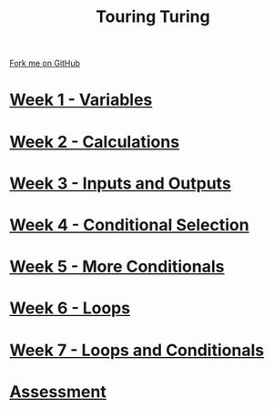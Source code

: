 #+STARTUP:indent
#+HTML_HEAD: <link rel="stylesheet" type="text/css" href="pages/css/styles.css"/>
#+HTML_HEAD_EXTRA: <link href='http://fonts.googleapis.com/css?family=Ubuntu+Mono|Ubuntu' rel='stylesheet' type='text/css'>
#+OPTIONS: f:nil author:nil num:nil creator:nil timestamp:nil  toc:nil
#+TITLE: Touring Turing
#+AUTHOR: Marc Scott


#+BEGIN_HTML
<div class="github-fork-ribbon-wrapper left">
    <div class="github-fork-ribbon">
        <a href="https://github.com/stsb11/7-CS-Turing">Fork me on GitHub</a>
    </div>
</div>
#+END_HTML
* [[file:pages/1_Lesson.html][Week 1 - Variables]]
:PROPERTIES:
:HTML_CONTAINER_CLASS: link-heading
:END:
* [[file:pages/2_Lesson.html][Week 2 - Calculations]]
:PROPERTIES:
:HTML_CONTAINER_CLASS: link-heading
:END:      
* [[file:pages/3_Lesson.html][Week 3 - Inputs and Outputs]] 
:PROPERTIES:
:HTML_CONTAINER_CLASS: link-heading
:END:
* [[file:pages/4_Lesson.html][Week 4 - Conditional Selection ]]
:PROPERTIES:
:HTML_CONTAINER_CLASS: link-heading
:END:      
* [[file:pages/5_Lesson.html][Week 5 - More Conditionals ]]
:PROPERTIES:
:HTML_CONTAINER_CLASS: link-heading
:END:      
* [[file:pages/6_Lesson.html][Week 6 - Loops]]
:PROPERTIES:
:HTML_CONTAINER_CLASS: link-heading
:END:    
* [[file:pages/7_Lesson.html][Week 7 - Loops and Conditionals]]
:PROPERTIES:
:HTML_CONTAINER_CLASS: link-heading
:END:
* [[file:pages/assessment.html][Assessment]]
:PROPERTIES:
:HTML_CONTAINER_CLASS: link-heading
:END:

